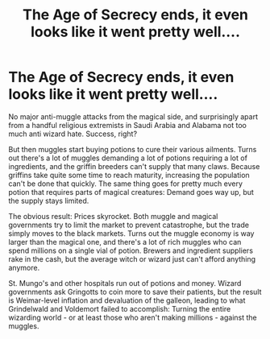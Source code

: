 #+TITLE: The Age of Secrecy ends, it even looks like it went pretty well....

* The Age of Secrecy ends, it even looks like it went pretty well....
:PROPERTIES:
:Author: 15_Redstones
:Score: 0
:DateUnix: 1598308653.0
:DateShort: 2020-Aug-25
:FlairText: Prompt
:END:
No major anti-muggle attacks from the magical side, and surprisingly apart from a handful religious extremists in Saudi Arabia and Alabama not too much anti wizard hate. Success, right?

But then muggles start buying potions to cure their various ailments. Turns out there's a lot of muggles demanding a lot of potions requiring a lot of ingredients, and the griffin breeders can't supply that many claws. Because griffins take quite some time to reach maturity, increasing the population can't be done that quickly. The same thing goes for pretty much every potion that requires parts of magical creatures: Demand goes way up, but the supply stays limited.

The obvious result: Prices skyrocket. Both muggle and magical governments try to limit the market to prevent catastrophe, but the trade simply moves to the black markets. Turns out the muggle economy is way larger than the magical one, and there's a lot of rich muggles who can spend millions on a single vial of potion. Brewers and ingredient suppliers rake in the cash, but the average witch or wizard just can't afford anything anymore.

St. Mungo's and other hospitals run out of potions and money. Wizard governments ask Gringotts to coin more to save their patients, but the result is Weimar-level inflation and devaluation of the galleon, leading to what Grindelwald and Voldemort failed to accomplish: Turning the entire wizarding world - or at least those who aren't making millions - against the muggles.

